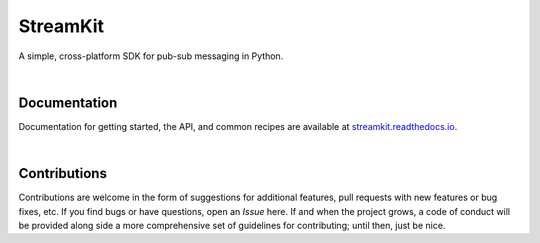 StreamKit
=========

A simple, cross-platform SDK for pub-sub messaging in Python.

.. image:: https://img.shields.io/badge/license-Apache-blue.svg?style=flat
    :target: https://www.apache.org/licenses/LICENSE-2.0
    :alt: License

.. image:: https://img.shields.io/pypi/v/streamkit.svg?style=flat&color=blue
    :target: https://pypi.org/project/streamkit
    :alt: PyPI Version

.. image:: https://img.shields.io/pypi/pyversions/streamkit.svg?logo=python&logoColor=white&style=flat
    :target: https://pypi.org/project/streamkit
    :alt: Python Versions

.. image:: https://readthedocs.org/projects/streamkit/badge/?version=latest&style=flat
    :target: https://streamkit.readthedocs.io
    :alt: Documentation

.. image:: https://pepy.tech/badge/streamkit
    :target: https://pepy.tech/badge/streamkit
    :alt: Downloads

|


Documentation
-------------

Documentation for getting started, the API, and common recipes are available at
`streamkit.readthedocs.io <https://streamkit.readthedocs.io>`_.

|

Contributions
-------------

Contributions are welcome in the form of suggestions for additional features, pull requests with
new features or bug fixes, etc. If you find bugs or have questions, open an *Issue* here. If and
when the project grows, a code of conduct will be provided along side a more comprehensive set of
guidelines for contributing; until then, just be nice.
